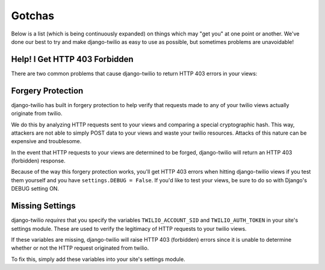 Gotchas
=======

Below is a list (which is being continuously expanded) on things which may "get
you" at one point or another. We've done our best to try and make django-twilio
as easy to use as possible, but sometimes problems are unavoidable!

Help! I Get HTTP 403 Forbidden
------------------------------

There are two common problems that cause django-twilio to return HTTP 403 errors
in your views:

Forgery Protection
------------------

django-twilio has built in forgery protection to help verify that requests made
to any of your twilio views actually originate from twilio.

We do this by analyzing HTTP requests sent to your views and comparing a special
cryptographic hash. This way, attackers are not able to simply POST data to your
views and waste your twilio resources. Attacks of this nature can be expensive
and troublesome.

In the event that HTTP requests to your views are determined to be forged,
django-twilio will return an HTTP 403 (forbidden) response.

Because of the way this forgery protection works, you'll get HTTP 403 errors
when hitting django-twilio views if you test them yourself and you have
``settings.DEBUG = False``. If you'd like to test your views, be sure to do so
with Django's DEBUG setting ON.

Missing Settings
----------------

django-twilio *requires* that you specify the variables ``TWILIO_ACCOUNT_SID``
and ``TWILIO_AUTH_TOKEN`` in your site's settings module. These are used to
verify the legitimacy of HTTP requests to your twilio views.

If these variables are missing, django-twilio will raise HTTP 403 (forbidden)
errors since it is unable to determine whether or not the HTTP request
originated from twilio.

To fix this, simply add these variables into your site's settings module.

